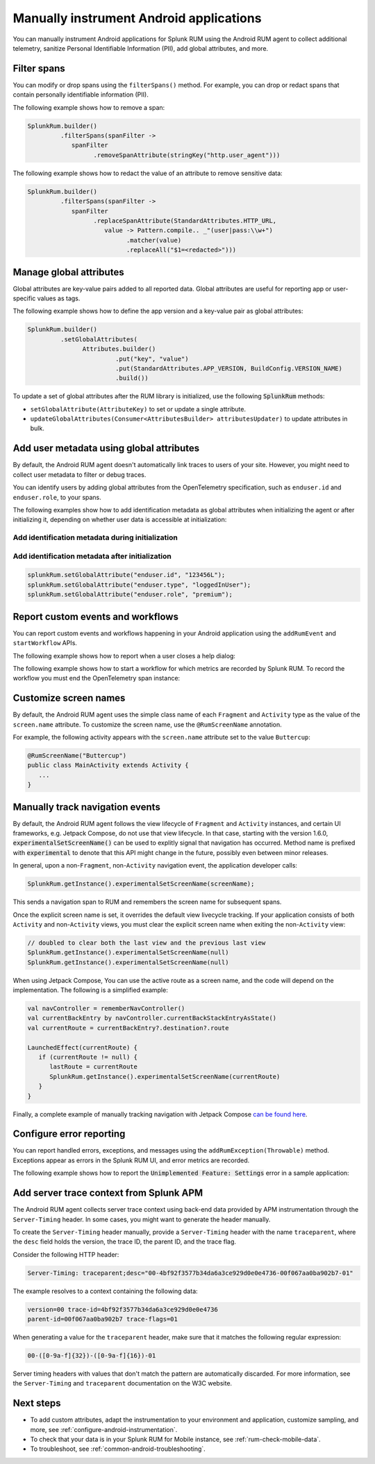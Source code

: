 .. _manual-android-instrumentation:

*******************************************************************************
Manually instrument Android applications
*******************************************************************************

.. meta::
   :description: Manually instrument Android applications in Splunk Observability Cloud real user monitoring / RUM instrumentation using the Android RUM agent to collect additional telemetry, sanitize Personal Identifiable Information (PII), add global attributes, and more.

You can manually instrument Android applications for Splunk RUM using the Android RUM agent to collect additional telemetry, sanitize Personal Identifiable Information (PII), add global attributes, and more.

.. _android-rum-span-filtering:

Filter spans
======================================

You can modify or drop spans using the ``filterSpans()`` method. For example, you can drop or redact spans that contain personally identifiable information (PII).

The following example shows how to remove a span:

.. code-block:: java

   SplunkRum.builder()
            .filterSpans(spanFilter ->
               spanFilter
                     .removeSpanAttribute(stringKey("http.user_agent")))

The following example shows how to redact the value of an attribute to remove sensitive data:

.. code-block:: java

   SplunkRum.builder()
            .filterSpans(spanFilter ->
               spanFilter 
                     .replaceSpanAttribute(StandardAttributes.HTTP_URL,
                        value -> Pattern.compile.. _"(user|pass:\\w+")
                              .matcher(value)
                              .replaceAll("$1=<redacted>")))

.. _android-rum-attributes:

Manage global attributes
======================================

Global attributes are key-value pairs added to all reported data. Global attributes are useful for reporting app or user-specific values as tags.

The following example shows how to define the app version and a key-value pair as global attributes:

.. code-block:: java

   SplunkRum.builder()
            .setGlobalAttributes(
                  Attributes.builder()
                           .put("key", "value")
                           .put(StandardAttributes.APP_VERSION, BuildConfig.VERSION_NAME)
                           .build())

To update a set of global attributes after the RUM library is initialized, use the following :code:`SplunkRum` methods:

- ``setGlobalAttribute(AttributeKey)`` to set or update a single attribute.
- ``updateGlobalAttributes(Consumer<AttributesBuilder> attributesUpdater)`` to update attributes in bulk.

.. _android-rum-identify-users:

Add user metadata using global attributes
=============================================

By default, the Android RUM agent doesn't automatically link traces to users of your site. However, you might need to collect user metadata to filter or debug traces.

You can identify users by adding global attributes from the OpenTelemetry specification, such as ``enduser.id`` and ``enduser.role``, to your spans.

The following examples show how to add identification metadata as global attributes when initializing the agent or after initializing it, depending on whether user data is accessible at initialization:

Add identification metadata during initialization
--------------------------------------------------

.. code-block:: java
   :emphasize-lines: 5

   SplunkRum.builder()
            .setGlobalAttributes(
                  Attributes.builder()
                           // Adds existing userId
                           .put("enduser.id", "user-id-123456")
                           .build())

Add identification metadata after initialization
--------------------------------------------------

.. code-block:: java

   splunkRum.setGlobalAttribute("enduser.id", "123456L");
   splunkRum.setGlobalAttribute("enduser.type", "loggedInUser");
   splunkRum.setGlobalAttribute("enduser.role", "premium");

.. _android-rum-custom-events:

Report custom events and workflows
======================================

You can report custom events and workflows happening in your Android application using the ``addRumEvent`` and ``startWorkflow`` APIs.

The following example shows how to report when a user closes a help dialog:

.. code-block:: java
   :emphasize-lines: 7

   public Dialog onCreateDialog(Bundle savedInstanceState) {
      LayoutInflater inflater = LayoutInflater.from(activity);
      View alertView = inflater.inflate(R.layout.sample_mail_dialog, null);
      AlertDialog.Builder builder = new AlertDialog.Builder(activity);
      builder.setView(alertView)
               .setNegativeButton(R.string.cancel, (dialog, id) ->
                  // Record a simple "zero duration" span with the provided name and attributes
                     SplunkRum.getInstance().addRumEvent("User Rejected Help", HELPER_ATTRIBUTES));
      return builder.create();
   }

The following example shows how to start a workflow for which metrics are recorded by Splunk RUM. To record the workflow you must end the OpenTelemetry span instance:

.. code-block:: java
   :emphasize-lines: 3,12

   binding.buttonWork.setOnClickListener(v -> {
      Span hardWorker =
            SplunkRum.getInstance().startWorkflow("Main thread working hard");
      try {
         Random random = new Random();
         long startTime = System.currentTimeMillis();
         while (true) {
            random.nextDouble();
            if (System.currentTimeMillis() - startTime > 20_000) {
               break;
            }
         }
      } finally {
         hardWorker.end();
      }
   });

.. _android-rum-customize-screen-names:

Customize screen names
=====================================

By default, the Android RUM agent uses the simple class name of each ``Fragment`` and ``Activity`` type as the value of the ``screen.name`` attribute. To customize the screen name, use the ``@RumScreenName`` annotation.

For example, the following activity appears with the ``screen.name`` attribute set to the value ``Buttercup``:

.. code-block:: java

   @RumScreenName("Buttercup")
   public class MainActivity extends Activity {
      ...
   }

.. _android-rum-manual-navigation-tracking:

Manually track navigation events
=====================================

By default, the Android RUM agent follows the view lifecycle of ``Fragment`` and ``Activity`` instances, and certain UI frameworks, e.g. Jetpack Compose, do not use that view lifecycle. In that case, starting with the version 1.6.0, :code:`experimentalSetScreenName()` can be used to explitly signal that navigation has occurred. Method name is prefixed with :code:`experimental` to denote that this API might change in the future, possibly even between minor releases.

In general, upon a non-``Fragment``, non-``Activity`` navigation event, the application developer calls:

.. code-block:: java

   SplunkRum.getInstance().experimentalSetScreenName(screenName);

This sends a navigation span to RUM and remembers the screen name for subsequent spans.

Once the explicit screen name is set, it overrides the default view livecycle tracking. If your application consists of both ``Activity`` and non-``Activity`` views, you must clear the explicit screen name when exiting the non-``Activity`` view:

.. code-block:: java

   // doubled to clear both the last view and the previous last view
   SplunkRum.getInstance().experimentalSetScreenName(null)
   SplunkRum.getInstance().experimentalSetScreenName(null)

When using Jetpack Compose, You can use the active route as a screen name, and the code will depend on the implementation. The following is a simplified example:

.. code-block:: kotlin

   val navController = rememberNavController()
   val currentBackEntry by navController.currentBackStackEntryAsState()
   val currentRoute = currentBackEntry?.destination?.route

   LaunchedEffect(currentRoute) {
      if (currentRoute != null) {
         lastRoute = currentRoute
         SplunkRum.getInstance().experimentalSetScreenName(currentRoute)
      }
   }

Finally, a complete example of manually tracking navigation with Jetpack Compose `can be found here <https://github.com/signalfx/splunk-otel-android/blob/v1.6.0/sample-app/src/main/java/com/splunk/android/sample/JetpackComposeActivity.kt>`_.

.. _android-rum-error-reporting:

Configure error reporting
======================================

You can report handled errors, exceptions, and messages using the ``addRumException(Throwable)`` method. Exceptions appear as errors in the Splunk RUM UI, and error metrics are recorded.

The following example shows how to report the :code:`Unimplemented Feature: Settings` error in a sample application:

.. code-block:: java
   :emphasize-lines: 5,6,7

   public boolean onOptionsItemSelected(MenuItem item) {
      int id = item.getItemId();
      if (id == R.id.action_settings) {
         SplunkRum.getInstance()
            .addRumException(
               new UnsupportedOperationException("Unimplemented Feature: Settings"),
               SETTINGS_FEATURE_ATTRIBUTES);
         return true;
      }
      return super.onOptionsItemSelected(item);
   }

.. _android-server-trace-context:

Add server trace context from Splunk APM
==========================================

The Android RUM agent collects server trace context using back-end data provided by APM instrumentation through the ``Server-Timing`` header. In some cases, you might want to generate the header manually.

To create the ``Server-Timing`` header manually, provide a ``Server-Timing`` header with the name ``traceparent``, where the ``desc`` field holds the version, the trace ID, the parent ID, and the trace flag.

Consider the following HTTP header:

.. code-block:: shell

   Server-Timing: traceparent;desc="00-4bf92f3577b34da6a3ce929d0e0e4736-00f067aa0ba902b7-01"

The example resolves to a context containing the following data:

.. code-block:: shell

   version=00 trace-id=4bf92f3577b34da6a3ce929d0e0e4736
   parent-id=00f067aa0ba902b7 trace-flags=01

When generating a value for the ``traceparent`` header, make sure that it matches the following regular expression:

.. code-block:: shell

   00-([0-9a-f]{32})-([0-9a-f]{16})-01

Server timing headers with values that don't match the pattern are automatically discarded. For more information, see the ``Server-Timing`` and ``traceparent`` documentation on the W3C website.

Next steps
================

* To add custom attributes, adapt the instrumentation to your environment and application, customize sampling, and more, see :ref:`configure-android-instrumentation`.
* To check that your data is in your Splunk RUM for Mobile instance, see :ref:`rum-check-mobile-data`.
* To troubleshoot, see :ref:`common-android-troubleshooting`.
